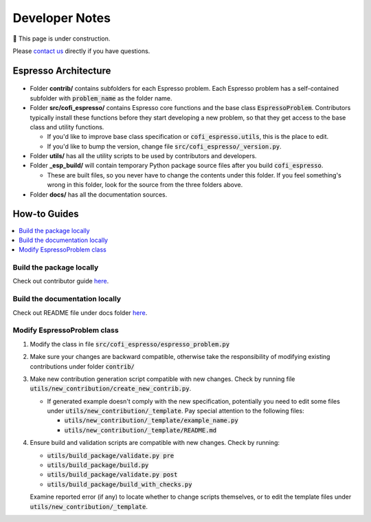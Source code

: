 ===============
Developer Notes
===============

🚧 This page is under construction. 

Please `contact us <../user_guide/faq.html>`_ directly if you have questions.

Espresso Architecture
=====================

.. figure:: ../_static/espresso_arch.svg
    :align: center

- Folder **contrib/** contains subfolders for each Espresso problem. Each Espresso
  problem has a self-contained subfolder with :code:`problem_name` as the folder name.

- Folder **src/cofi_espresso/** contains Espresso core functions and the base class
  :code:`EspressoProblem`. Contributors typically install these functions before they
  start developing a new problem, so that they get access to the base class and utility
  functions.

  - If you'd like to improve base class specification or :code:`cofi_espresso.utils`,
    this is the place to edit.

  - If you'd like to bump the version, change file :code:`src/cofi_espresso/_version.py`.

- Folder **utils/** has all the utility scripts to be used by contributors and 
  developers.

- Folder **_esp_build/** will contain temporary Python package source files after you
  build :code:`cofi_espresso`.

  - These are built files, so you never have to change the contents under this folder. 
    If you feel something's wrong in this folder, look for the source from the three 
    folders above.

- Folder **docs/** has all the documentation sources.


How-to Guides
=============

.. contents::
    :local:

Build the package locally
-------------------------

Check out contributor guide `here <../contributor_guide/new_contrib.html>`_.

Build the documentation locally
-------------------------------

Check out README file under docs folder 
`here <https://github.com/jwhhh/espresso/tree/main/docs/README.md>`_.

Modify EspressoProblem class
----------------------------

1. Modify the class in file :code:`src/cofi_espresso/espresso_problem.py`
2. Make sure your changes are backward compatible, otherwise take the responsibility of
   modifying existing contributions under folder :code:`contrib/`
3. Make new contribution generation script compatible with new changes. Check by running 
   file :code:`utils/new_contribution/create_new_contrib.py`. 

   - If generated example doesn't comply with the new specification, potentially you need 
     to edit some files under :code:`utils/new_contribution/_template`. Pay special 
     attention to the following files:

     - :code:`utils/new_contribution/_template/example_name.py`
     - :code:`utils/new_contribution/_template/README.md`

4. Ensure build and validation scripts are compatible with new changes. Check by running:

   - :code:`utils/build_package/validate.py pre`
   - :code:`utils/build_package/build.py`
   - :code:`utils/build_package/validate.py post`
   - :code:`utils/build_package/build_with_checks.py`
   
   Examine reported error (if any) to locate whether to change scripts themselves, or to
   edit the template files under :code:`utils/new_contribution/_template`.



